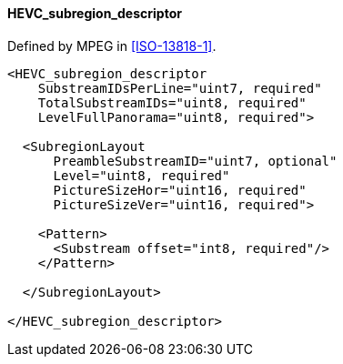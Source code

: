 ==== HEVC_subregion_descriptor

Defined by MPEG in <<ISO-13818-1>>.

[source,xml]
----
<HEVC_subregion_descriptor
    SubstreamIDsPerLine="uint7, required"
    TotalSubstreamIDs="uint8, required"
    LevelFullPanorama="uint8, required">

  <SubregionLayout
      PreambleSubstreamID="uint7, optional"
      Level="uint8, required"
      PictureSizeHor="uint16, required"
      PictureSizeVer="uint16, required">

    <Pattern>
      <Substream offset="int8, required"/>
    </Pattern>

  </SubregionLayout>

</HEVC_subregion_descriptor>
----
